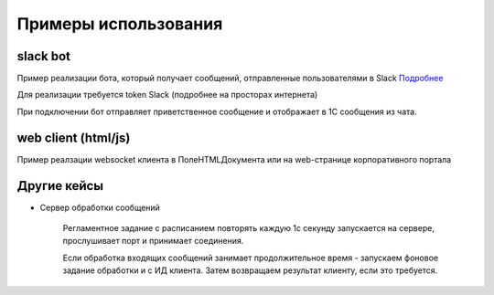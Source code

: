 .. _sphinx-chapter:
   
.. meta::
    :description: Примеры использования компонента WebSocket 1C
    :keywords: websocket, примеры, slack

.. meta::
    :http-equiv=Content-Type: text/html; charset=utf-8

=======================================
Примеры использования
=======================================

slack bot
~~~~~~~~~~~~~

Пример реализации бота, который получает сообщений, отправленные пользователями в Slack `Подробнее`_

.. _`Подробнее`: https://api.slack.com/rtm

Для реализации требуется token Slack (подробнее на просторах интернета)

При подключении бот отправляет приветственное сообщение и отображает в 1С сообщения из чата.

.. image:: _static/slack.gif

.. index:: slack
.. function:: SlackBot()
        
    Описание: Пример бота Slack с постоянным подключения и отслеживанием событий
    
.. code-block:: bsl
   :linenos:

    // Запустить процедуру отправить сообщение в канал
    Процедура SlackBot()

        ПутьККомпоненте = "c:/websocket.dll";
        ИДКанала = "C23535436TR";                
        ТокенСлак = "xora-3234234324....";
        
        Заголовки = Новый Соответствие;
        Заголовки.Вставить("Authorization", "Bearer " + ТокенСлак);
        
        Запрос = Новый HTTPЗапрос("api/rtm.connect", Заголовки);
        
        Соединение = Новый HTTPСоединение("slack.com",,,,,, Новый ЗащищенноеСоединениеOpenSSL);
        
        Ответ = Соединение.Получить(Запрос);
        
        Если НЕ Ответ.КодСостояния = 200 Тогда
            ВызватьИсключение "Не верный ответ"; 
        КонецЕсли;
        
        Данные =  ПолучитьЗначениеИзОтветаJSON(Ответ.ПолучитьТелоКакСтроку());
        
        урл = Данные.Получить("url");
        
        Если НЕ ЗначениеЗаполнено(урл) Тогда
            ВызватьИсключение "Нет адреса подключения";
        КонецЕсли;
        
        #Если Не Сервер Тогда
        //УстановитьВнешнююКомпоненту(ПутьККомпоненте);
        #КонецЕсли
        
        Если НЕ ПодключитьВнешнююКомпоненту(ПутьККомпоненте, "WebSocket", ТипВнешнейКомпоненты.Native) Тогда
            СисИнфо = Новый СистемнаяИнформация;
            ОписаниеОшибки = НСтр("ru='Ошибка подключения компоненты ('") + СисИнфо.ТипПлатформы + "):
            |" + ОписаниеОшибки();
            
            ВызватьИсключение ОписаниеОшибки;
        КонецЕсли;

        Клиент = Новый("AddIn.WebSocket.Client");	
        
        ТекстСообщения = ПолучитьСтрокуJSON(Новый Структура("type, channel, text", "message", ИДКанала, "Listen for 1C Enterprise"));
        
        Попытка
            Клиент.Подключиться(урл);				
        Исключение
            
            Описание = ОписаниеОшибки();
            ТекстОшибки =  Клиент.ОписаниеОшибки();
            
            ТекстОписания = Описание + ": " + ТекстОшибки;
            
            ВызватьИсключение ТекстОписания;
            
        КонецПопытки;
        
       	Данные = "";
	
        ГотовПринимать = Ложь;
        
        Пока Клиент.Принять(0, Данные) Цикл 
            
            Значение = ПолучитьЗначениеИзОтветаJSON(Данные);
            
            Текст = Значение.Получить("text");
            
            Если Значение.Получить("type") = "hello" Тогда
                Клиент.Отправить(ТекстСообщения);
                ГотовПринимать = Истина;
            КонецЕсли;
            
            Если Текст = Неопределено ИЛИ НЕ Значение.Получить("reply_to") = Неопределено ИЛИ НЕ ГотовПринимать Тогда
                Продолжить;
            КонецЕсли;
            
            Если НРег(Текст) = НРег("go away!") ИЛИ НРег(Текст) = НРег("11") Тогда
                
                ТекстСообщения = ПолучитьСтрокуJSON(Новый Структура("type, channel, text", "message", ИДКанала, "ok. bye-bye )))"));
                Клиент.Отправить(ТекстСообщения);
                
                Сообщить("Меня отключили");
                Прервать;
                
            КонецЕсли;
            
            Сообщить(Текст);
                
            ТекстСообщения = ПолучитьСтрокуJSON(Новый Структура("type, channel, text", "message", ИДКанала, "Получил: "+ Текст));
            Клиент.Отправить(ТекстСообщения);
            
        КонецЦикла;
        
        Клиент.Отключиться();
        
        //Клиент = Неопределено;

        
    КонецПроцедуры


    Функция ПолучитьЗначениеИзОтветаJSON(ТекстJSON) Экспорт 
        
        ЧтениеJSON	= Новый ЧтениеJSON;
        
        ЧтениеJSON.УстановитьСтроку(ТекстJSON);
        
        Значение	= ПрочитатьJSON(ЧтениеJSON, Истина);
        
        Возврат Значение;
        
    КонецФункции

    Функция ПолучитьСтрокуJSON(Значение) Экспорт 
        
        ЗаписьJSON = Новый ЗаписьJSON;
        ЗаписьJSON.УстановитьСтроку();
        ЗаписатьJSON(ЗаписьJSON, Значение);
        
        Возврат ЗаписьJSON.Закрыть();
        
    КонецФункции


web client (html/js)
~~~~~~~~~~~~~~~~~~~~~~~~~~

Пример реалзации websocket клиента в ПолеHTMLДокумента или на web-странице корпоративного портала

.. index:: html/js
.. function:: html_client()
        
    Описание: web-страница для подключения к 1С
    
.. code-block:: html
   :linenos:

    <!DOCTYPE html>
    <meta charset="utf-8" />
    <title>WebSocket Test</title>
    <script language="javascript" type="text/javascript">

        var wsUri = "ws://127.0.0.1:9098";
        var output;

        function init() {
            output = document.getElementById("output");
            testWebSocket();
        }

        function testWebSocket() {
            websocket = new WebSocket(wsUri);
            websocket.onopen = function (evt) { onOpen(evt) };
            websocket.onclose = function (evt) { onClose(evt) };
            websocket.onmessage = function (evt) { onMessage(evt) };
            websocket.onerror = function (evt) { onError(evt) };
        }

        function onOpen(evt) {
            writeToScreen("CONNECTED");
            doSend("WebSocket rocks");
        }

        function onClose(evt) {
            writeToScreen("DISCONNECTED");
        }

        function onMessage(evt) {
            writeToScreen('<span style="color: blue;">RESPONSE: ' + evt.data + '</span>');
            websocket.close();
        }

        function onError(evt) {
            writeToScreen('<span style="color: red;">ERROR:</span> ' + evt.data);
        }

        function doSend(message) {
            writeToScreen("SENT: " + message);
            websocket.send(message);
        }

        function writeToScreen(message) {
            var pre = document.createElement("p");
            pre.style.wordWrap = "break-word";
            pre.innerHTML = message;
            output.appendChild(pre);
        }

        window.addEventListener("load", init, false);

    </script>

    <h2>WebSocket Test</h2>

    <div id="output"></div>


Другие кейсы
~~~~~~~~~~~~~~~~~~~~~~~~~~

* Сервер обработки сообщений

    Регламентное задание с расписанием повторять каждую 1с секунду запускается на сервере, прослушивает порт и принимает соединения.

    Если обработка входящих сообщений занимает продолжительное время - запускаем фоновое задание обработки и с ИД клиента. Затем возвращаем результат клиенту, если это требуется.